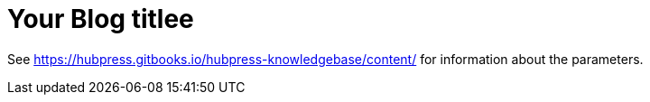= Your Blog titlee

See https://hubpress.gitbooks.io/hubpress-knowledgebase/content/ for information about the parameters.

:hp-image: /covers/cover.png
:published_at: 2019-01-31
:hp-tags: HubPress, Blog, Open_Source,
:hp-alt-title: My English Title
